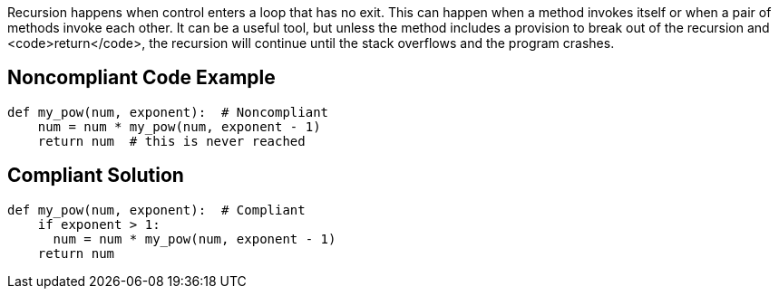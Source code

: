 Recursion happens when control enters a loop that has no exit. This can happen when a method invokes itself or when a pair of methods invoke each other. It can be a useful tool, but unless the method includes a provision to break out of the recursion and <code>return</code>, the recursion will continue until the stack overflows and the program crashes.

== Noncompliant Code Example

----
def my_pow(num, exponent):  # Noncompliant
    num = num * my_pow(num, exponent - 1)
    return num  # this is never reached
----

== Compliant Solution

----
def my_pow(num, exponent):  # Compliant
    if exponent > 1:
      num = num * my_pow(num, exponent - 1)
    return num
----
